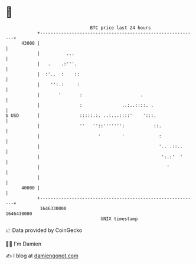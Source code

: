 * 👋

#+begin_example
                                   BTC price last 24 hours                    
               +------------------------------------------------------------+ 
         43000 |                                                            | 
               |          ...                                               | 
               |   .    .:'''.                                              | 
               |  :'..  :    ::                                             | 
               |    '':.:     :                                             | 
               |       '       :                      .                     | 
               |               :               ..:..::::. .                 | 
   $ USD       |               :::::.:. ..:...::::'    ':::.                | 
               |               ''   ''::''''''':           ::.              | 
               |                      '        '             :              | 
               |                                             '.. .::..      | 
               |                                              ':.:'  '      | 
               |                                                '           | 
               |                                                            | 
         40000 |                                                            | 
               +------------------------------------------------------------+ 
                1646330000                                        1646430000  
                                       UNIX timestamp                         
#+end_example
📈 Data provided by CoinGecko

🧑‍💻 I'm Damien

✍️ I blog at [[https://www.damiengonot.com][damiengonot.com]]
